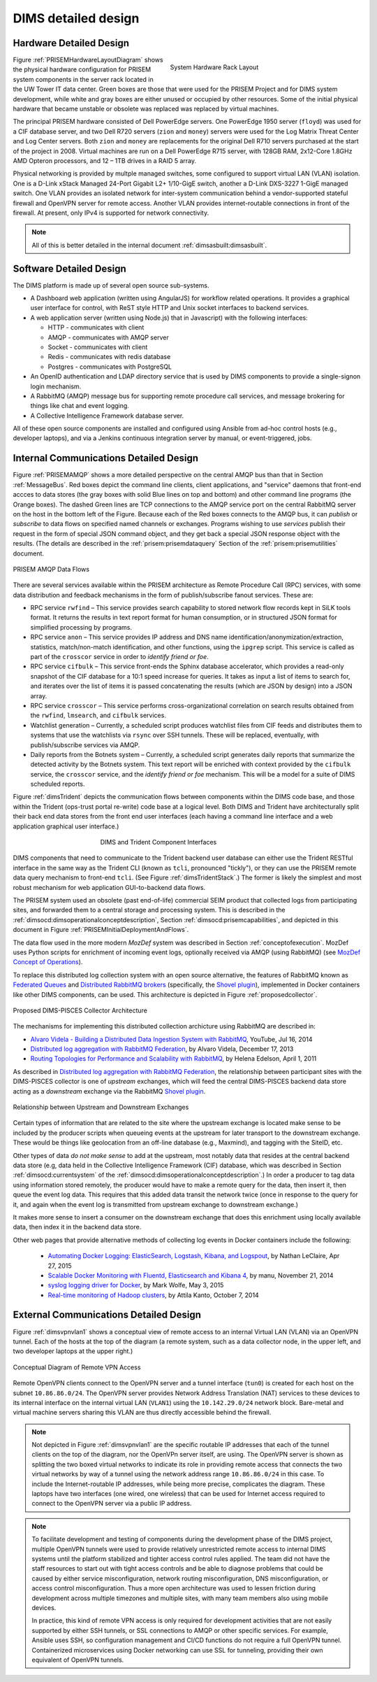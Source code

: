 .. _dimsdetaileddesign:

DIMS detailed design
====================

.. _hardwaredetail:

Hardware Detailed Design
------------------------

.. TODO(dittrich): Fill in this section.

.. todo::

    Pull and/or reference material from the internal document
    :ref:`dimsasbuilt:dimsasbuilt`.

..

.. _prisemhardwarelayout:

.. figure:: images/hardware_layout_diagram.png
   :width: 95%
   :figwidth: 50%
   :align: right

   System Hardware Rack Layout

..

Figure :ref:`PRISEMHardwareLayoutDiagram` shows the physical hardware
configuration for PRISEM system components in the server rack located
in the UW Tower IT data center. Green boxes are those that were used
for the PRISEM Project and for DIMS system development, while white and gray boxes
are either unused or occupied by other resources. Some of the initial
physical hardware that became unstable or obsolete was replaced
was replaced by virtual machines.

The principal PRISEM hardware consisted of Dell PowerEdge servers. One
PowerEdge 1950 server (``floyd``) was used for a CIF database server, and two
Dell R720 servers (``zion`` and ``money``)
servers were used for the Log Matrix Threat Center and Log Center
servers. Both ``zion`` and ``money`` are replacements for the original Dell
R710 servers purchased at the start of the project in 2008. Virtual
machines are run on a Dell PowerEdge R715 server, with 128GB RAM,
2x12-Core 1.8GHz AMD Opteron processors, and 12 – 1TB drives in a RAID
5 array.

Physical networking is provided by multple managed switches, some
configured to support virtual LAN (VLAN) isolation. One is a D-Link xStack Managed
24-Port Gigabit L2+ 1/10-GigE switch, another a D-Link DXS-3227 1-GigE
managed switch. One VLAN provides an isolated network for
inter-system communication behind a vendor-supported stateful firewall
and OpenVPN server for remote access. Another VLAN provides
internet-routable connections in front of the firewall. At present,
only IPv4 is supported for network connectivity.

.. TODO(dittrich): Clean this section up.

.. note::

    All of this is better detailed in the internal document
    :ref:`dimsasbuilt:dimsasbuilt`.

..

.. _softwaredetail:

Software Detailed Design
------------------------

The DIMS platform is made up of several open source sub-systems.

* A Dashboard web application (written using AngularJS) for workflow
  related operations. It provides a graphical user interface for
  control, with ReST style HTTP and Unix socket interfaces
  to backend services.

* A web application server (written using Node.js) that in Javascript)
  with the following interfaces:

  * HTTP - communicates with client
  * AMQP - communicates with AMQP server
  * Socket - communicates with client
  * Redis - communicates with redis database
  * Postgres - communicates with PostgreSQL

* An OpenID authentication and LDAP directory service that is used by
  DIMS components to provide a single-signon login mechanism.

* A RabbitMQ (AMQP) message bus for supporting remote procedure
  call services, and message brokering for things like chat and
  event logging.

* A Collective Intelligence Framework database server.

All of these open source components are installed and configured
using Ansible from ad-hoc control hosts (e.g., developer laptops),
and via a Jenkins continuous integration server by manual, or
event-triggered, jobs.


.. _internalcommunication:

Internal Communications Detailed Design
---------------------------------------

Figure :ref:`PRISEMAMQP` shows a more detailed perspective on the
central AMQP bus than that in Section :ref:`MessageBus`.
Red boxes depict the command line clients,
client applications, and "service" daemons that front-end
accces to data stores (the gray boxes with solid Blue lines
on top and bottom) and other command line programs (the
Orange boxes).  The dashed Green lines are TCP connections
to the AMQP service port on the central RabbitMQ server
on the host in the bottom left of the Figure. Because each
of the Red boxes connects to the AMQP bus, it can *publish*
or *subscribe* to data flows on specified named channels
or exchanges. Programs wishing to use *services* publish
their request in the form of special JSON command object,
and they get back a special JSON response object with the
results.  (The details are described in the
:ref:`prisem:prisemdataquery` Section of the
:ref:`prisem:prisemutilities` document.

.. _PRISEMAMQP:

.. figure:: images/PRISEM-amqp-flows.png
   :width: 70%
   :align: center

   PRISEM AMQP Data Flows

..

There are several services available within the PRISEM architecture as
Remote Procedure Call (RPC) services, with some data distribution and
feedback mechanisms in the form of publish/subscribe fanout
services. These are:

* RPC service ``rwfind`` – This service provides search capability to
  stored network flow records kept in SiLK tools format. It returns the
  results in text report format for human consumption, or in structured
  JSON format for simplified processing by programs.

* RPC service ``anon`` – This service provides IP address and DNS name
  identification/anonymization/extraction, statistics, match/non-match
  identification, and other functions, using the ``ipgrep`` script. This
  service is called as part of the ``crosscor`` service in order to
  *identify friend or foe*.

* RPC service ``cifbulk`` – This service front-ends the Sphinx database
  accelerator, which provides a read-only snapshot of the CIF database
  for a 10:1 speed increase for queries. It takes as input a list of
  items to search for, and iterates over the list of items it is passed
  concatenating the results (which are JSON by design) into a JSON
  array.

* RPC service ``crosscor`` – This service performs cross-organizational
  correlation on search results obtained from the ``rwfind``, ``lmsearch``,
  and ``cifbulk`` services.

* Watchlist generation – Currently, a scheduled script produces
  watchlist files from CIF feeds and distributes them to systems that
  use the watchlists via ``rsync`` over SSH tunnels. These will be replaced,
  eventually, with publish/subscribe services via AMQP.

* Daily reports from the Botnets system – Currently, a scheduled script
  generates daily reports that summarize the detected activity by the
  Botnets system. This text report will be enriched with context
  provided by the ``cifbulk`` service, the ``crosscor`` service, and the
  *identify friend or foe* mechanism. This will be a model for a suite of
  DIMS scheduled reports.

Figure :ref:`dimsTrident` depicts the communication flows between components
within the DIMS code base, and those within the Trident (ops-trust portal
re-write) code base at a logical level. Both DIMS and Trident have architecturally
split their back end data stores from the front end user interfaces (each having
a command line interface and a web application graphical user interface.)

.. _dimsTrident:

.. figure:: images/DIMS-Trident-v1.png
   :figwidth: 50%
   :align: center

   DIMS and Trident Component Interfaces

..

DIMS components that need to communicate to the Trident backend user database
can either use the Trident RESTful interface in the same way as the Trident
CLI (known as ``tcli``, pronounced "tickly"), or they can use the PRISEM remote
data query mechanism to front-end ``tcli``. (See Figure :ref:`dimsTridentStack`.)
The former is likely the simplest and
most robust mechanism for web application GUI-to-backend data flows.

The PRISEM system used an obsolete (past end-of-life) commercial SEIM
product that collected logs from participating sites, and forwarded them
to a central storage and processing system. This is described in
the :ref:`dimsocd:dimsoperationalconceptdescription`, Section
:ref:`dimsocd:prisemcapabilities`, and depicted in this document in
Figure :ref:`PRISEMInitialDeploymentAndFlows`.

The data flow used in the more modern *MozDef* system was described in Section
:ref:`conceptofexecution`. MozDef uses Python scripts for enrichment of
incoming event logs, optionally received via AMQP (using RabbitMQ) (see
`MozDef Concept of Operations`_).

.. _MozDef Concept of Operations: http://mozdef.readthedocs.org/en/latest/introduction.html#concept-of-operations

To replace this distributed log collection system with an open source
alternative, the features of RabbitMQ known as `Federated Queues`_ and
`Distributed RabbitMQ brokers`_ (specifically, the `Shovel plugin`_),
implemented in Docker containers like other DIMS components, can be
used. This architecture is depicted in Figure :ref:`proposedcollector`.

.. _Federated Queues: https://www.rabbitmq.com/federated-queues.html
.. _Distributed RabbitMQ brokers: https://www.rabbitmq.com/distributed.html
.. _Shovel plugin: https://www.rabbitmq.com/shovel.html
.. _proposedcollector:

.. figure:: images/DIMS_PISCES_Collector_Node-v1.png
   :width: 90%
   :alt: Proposed DIMS-PISCES Collector Architecture
   :align: center
   :name: Proposed DIMS-PISCES Collector Architecture

   Proposed DIMS-PISCES Collector Architecture

..

The mechanisms for implementing this distributed collection archicture using
RabbitMQ are described in:

+ `Alvaro Videla - Building a Distributed Data Ingestion System with RabbitMQ`_, YouTube, Jul 16, 2014
+ `Distributed log aggregation with RabbitMQ Federation`_, by Alvaro Videla, December 17, 2013
+ `Routing Topologies for Performance and Scalability with RabbitMQ`_, by Helena Edelson, April 1, 2011

.. _Alvaro Videla - Building a Distributed Data Ingestion System with RabbitMQ: https://youtu.be/EUfSgYU_SFk
.. _Routing Topologies for Performance and Scalability with RabbitMQ: http://spring.io/blog/2011/04/01/routing-topologies-for-performance-and-scalability-with-rabbitmq/
.. _Distributed log aggregation with RabbitMQ Federation: http://jaxenter.com/distributed-log-aggregation-with-rabbitmq-federation-107287.html

As described in `Distributed log aggregation with RabbitMQ Federation`_, the relationship
between participant sites with the DIMS-PISCES collector is one of `upstream`
exchanges, which will feed the central DIMS-PISCES backend data store
acting as a `downstream` exchange via the RabbitMQ `Shovel plugin`_.

.. _upstreamdownstream:

.. figure:: images/alvaro-1.png
   :width: 50%
   :alt: Relationship between Upstream and Downstream Exchanges
   :align: center
   :name: Relationship between Upstream and Downstream Exchanges

   Relationship between Upstream and Downstream Exchanges

..

Certain types of information that are related to the site where
the upstream exchange is located make sense to be included by
the producer scripts when queueing events at the upstream for
later transport to the downstream exchange.  These would be
things like geolocation from an off-line database (e.g., Maxmind),
and tagging with the SiteID, etc.

.. todo::

    Describe how the event logs at an upstream participant site are collected,
    processed, and forwarded to the central backend data store.  These steps
    are:

    #. Parsing from Unix ``syslog`` format to JSON.

    #. Enrichment with site-specific information:

        #. Adding participant *SiteID*.

        #. Mapping of RFC 1918 addresses to routable (i.e., post-NAT)
           address(es).

        #. TLP tagging(?).

    #. Publishing to AMQP upstream exchange for local queueing
       and forwarding to downstream exchange for insertion into
       backend data store.

    .. note::

       Logs for the DIMS-PISCES system processes and security systems should
       themselves be enriched with *SiteID* and identified as being DIMS-PISCES
       related to separate them from other security event logs.  This allows
       for monitoring of the health of the DIMS-PISCES system itself.  These
       events are otherwise processed identically to security events to
       simplify the design of the system.

    ..

..

.. todo::

    .. attention::

        Tuning of RabbitMQ queues should take into account the number of events
        received per collector per day, times the number of days of network
        outage that would be tolerable, in order to avoid losing events. If we
        can determine these numbers from the existing PRISEM system, or derive
        it from historical log data, that would help with tuning.

    ..

..

Other types of data *do not make sense* to add at the upstream, most notably
data that resides at the central backend data store (e.g, data held in the
Collective Intelligence Framework (CIF) database, which was described in
Section :ref:`dimsocd:currentsystem` of the
:ref:`dimsocd:dimsoperationalconceptdescription`.) In order a producer to tag
data using information stored remotely, the producer would have to make a
remote query for the data, then insert it, then queue the event log data.  This
requires that this added data transit the network twice (once in response to
the query for it, and again when the event log is transmitted from upstream
exchange to downstream exchange.)

It makes more sense to insert a consumer on the downstream exchange that does
this enrichment using locally available data, then index it in the backend data
store.

.. todo::

    Describe how the event logs are enriched at the downstream collection
    point before being indexed in the backend data store.

    These steps for enrichment at the downstream collector would include:

    #. Enrichment of security event data with data available in the Collective
       Intelligence Framework (CIF) database.

    #. Enrichment of DIMS-PISCES system monitoring data with system-specific
       attributes (e.g., TTL or expiration date).

..

Other web pages that provide alternative methods of collecting log
events in Docker containers include the following:

    + `Automating Docker Logging: ElasticSearch, Logstash, Kibana, and Logspout`_, by Nathan LeClaire, Apr 27, 2015
    + `Scalable Docker Monitoring with Fluentd, Elasticsearch and Kibana 4`_, by manu, November 21, 2014
    + `syslog logging driver for Docker`_, by Mark Wolfe, May 3, 2015
    + `Real-time monitoring of Hadoop clusters`_, by Attila Kanto, October 7, 2014


.. _externalcommunication:

External Communications Detailed Design
---------------------------------------

Figure :ref:`dimsvpnvlan1` shows a conceptual view of remote access
to an internal Virtual LAN (VLAN) via an OpenVPN tunnel. Each of
the hosts at the top of the diagram (a remote system, such as a
data collector node, in the upper left, and two developer
laptops at the upper right.)

.. _dimsvpnvlan1:

.. figure:: images/dims-vpn-vlan1.png
   :width: 85%
   :align: center

   Conceptual Diagram of Remote VPN Access

..

Remote OpenVPN clients connect to the OpenVPN server and a tunnel
interface (``tun0``) is created for each host on the subnet
``10.86.86.0/24``. The OpenVPN server provides Network Address
Translation (NAT) services to these devices to its internal
interface on the internal virtual LAN (``VLAN1``) using
the ``10.142.29.0/24`` network block. Bare-metal and virtual
machine servers sharing this VLAN are thus directly accessible
behind the firewall.

.. note::

    Not depicted in Figure :ref:`dimsvpnvlan1` are the specific routable
    IP addresses that each of the tunnel clients on the top of the
    diagram, nor the OpenVPn server itself, are using. The OpenVPN
    server is shown as splitting the two boxed virtual networks to indicate its
    role in providing remote access that connects the two virtual networks by
    way of a tunnel using the network address range ``10.86.86.0/24`` in this
    case.  To include the Internet-routable IP addresses, while being more
    precise, complicates the diagram.  These laptops have two interfaces (one
    wired, one wireless) that can be used for Internet access required to
    connect to the OpenVPN server via a public IP address.

..

.. note::

    To facilitate development and testing of components during the development
    phase of the DIMS project, multiple OpenVPN tunnels were used to provide
    relatively unrestricted remote access to internal DIMS systems until the
    platform stabilized and tighter access control rules applied. The team did
    not have the staff resources to start out with tight access controls and be
    able to diagnose problems that could be caused by either service
    misconfiguration, network routing misconfiguration, DNS misconfiguration,
    or access control misconfiguration. Thus a more open architecture was used
    to lessen friction during development across multiple timezones and
    multiple sites, with many team members also using mobile devices.

    In practice, this kind of remote VPN access is only required for
    development activities that are not easily supported by either SSH tunnels,
    or SSL connections to AMQP or other specific services. For example, Ansible
    uses SSH, so configuration management and CI/CD functions do not require a
    full OpenVPN tunnel. Containerized microservices using Docker networking
    can use SSL for tunneling, providing their own equivalent of OpenVPN
    tunnels.

..

.. _Automating Docker Logging\: ElasticSearch, Logstash, Kibana, and Logspout: http://nathanleclaire.com/blog/2015/04/27/automating-docker-logging-elasticsearch-logstash-kibana-and-logspout/
.. _Scalable Docker Monitoring with Fluentd, Elasticsearch and Kibana 4: http://blog.snapdragon.cc/2014/11/21/scalable-docker-monitoring-fluentd-elasticsearch-kibana-4/
.. _syslog logging driver for Docker: http://www.wolfe.id.au/2015/05/03/syslog-logging-driver-for-docker/
.. _Real-time monitoring of Hadoop clusters: http://blog.sequenceiq.com/blog/2014/10/07/hadoop-monitoring/

